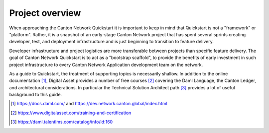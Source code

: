 Project overview
================

When approaching the Canton Network Quickstart it is important to keep in
mind that Quickstart is not a "framework" or "platform". Rather, it is a 
snapshot of an early-stage Canton Network project that has spent several
sprints creating developer, test, and deployment infrastructure and is
just beginning to transition to feature delivery.

Developer infrastructure and project logistics are more transferable between
projects than specific feature delivery. The goal of Canton Network
Quickstart is to act as a "bootstrap scaffold", to provide the benefits of
early investment in such project infrastructure to every Canton Network
Application development team on the network.

As a guide to Quickstart, the treatment of supporting topics is
necessarily shallow. In addition to the online documentation [1]_,
Digital Asset provides a number of free courses [2]_ covering the Daml
Language, the Canton Ledger, and architectural considerations. In
particular the Technical Solution Architect path [3]_ provides a lot of
useful background to this guide.

.. [1]
   https://docs.daml.com/ and https://dev.network.canton.global/index.html

.. [2]
   https://www.digitalasset.com/training-and-certification

.. [3]
   https://daml.talentlms.com/catalog/info/id:160
